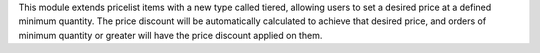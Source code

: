 This module extends pricelist items with a new type called tiered, allowing users to set
a desired price at a defined minimum quantity. The price discount will be automatically
calculated to achieve that desired price, and orders of minimum quantity or greater will
have the price discount applied on them.